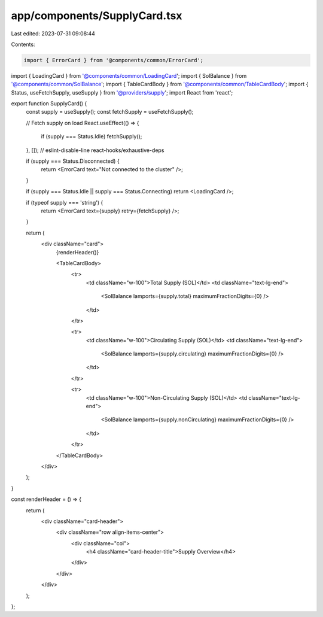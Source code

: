 app/components/SupplyCard.tsx
=============================

Last edited: 2023-07-31 09:08:44

Contents:

.. code-block:: tsx

    import { ErrorCard } from '@components/common/ErrorCard';
import { LoadingCard } from '@components/common/LoadingCard';
import { SolBalance } from '@components/common/SolBalance';
import { TableCardBody } from '@components/common/TableCardBody';
import { Status, useFetchSupply, useSupply } from '@providers/supply';
import React from 'react';

export function SupplyCard() {
    const supply = useSupply();
    const fetchSupply = useFetchSupply();

    // Fetch supply on load
    React.useEffect(() => {
        if (supply === Status.Idle) fetchSupply();
    }, []); // eslint-disable-line react-hooks/exhaustive-deps

    if (supply === Status.Disconnected) {
        return <ErrorCard text="Not connected to the cluster" />;
    }

    if (supply === Status.Idle || supply === Status.Connecting) return <LoadingCard />;

    if (typeof supply === 'string') {
        return <ErrorCard text={supply} retry={fetchSupply} />;
    }

    return (
        <div className="card">
            {renderHeader()}

            <TableCardBody>
                <tr>
                    <td className="w-100">Total Supply (SOL)</td>
                    <td className="text-lg-end">
                        <SolBalance lamports={supply.total} maximumFractionDigits={0} />
                    </td>
                </tr>

                <tr>
                    <td className="w-100">Circulating Supply (SOL)</td>
                    <td className="text-lg-end">
                        <SolBalance lamports={supply.circulating} maximumFractionDigits={0} />
                    </td>
                </tr>

                <tr>
                    <td className="w-100">Non-Circulating Supply (SOL)</td>
                    <td className="text-lg-end">
                        <SolBalance lamports={supply.nonCirculating} maximumFractionDigits={0} />
                    </td>
                </tr>
            </TableCardBody>
        </div>
    );
}

const renderHeader = () => {
    return (
        <div className="card-header">
            <div className="row align-items-center">
                <div className="col">
                    <h4 className="card-header-title">Supply Overview</h4>
                </div>
            </div>
        </div>
    );
};


